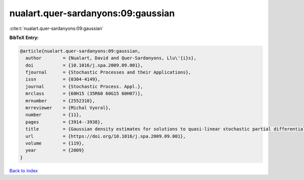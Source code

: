 nualart.quer-sardanyons:09:gaussian
===================================

:cite:t:`nualart.quer-sardanyons:09:gaussian`

**BibTeX Entry:**

.. code-block:: bibtex

   @article{nualart.quer-sardanyons:09:gaussian,
     author        = {Nualart, David and Quer-Sardanyons, Llu\'{i}s},
     doi           = {10.1016/j.spa.2009.09.001},
     fjournal      = {Stochastic Processes and their Applications},
     issn          = {0304-4149},
     journal       = {Stochastic Process. Appl.},
     mrclass       = {60H15 (35R60 60G15 60H07)},
     mrnumber      = {2552310},
     mrreviewer    = {Michal Vyoral},
     number        = {11},
     pages         = {3914--3938},
     title         = {Gaussian density estimates for solutions to quasi-linear stochastic partial differential equations},
     url           = {https://doi.org/10.1016/j.spa.2009.09.001},
     volume        = {119},
     year          = {2009}
   }

`Back to index <../By-Cite-Keys.html>`_
